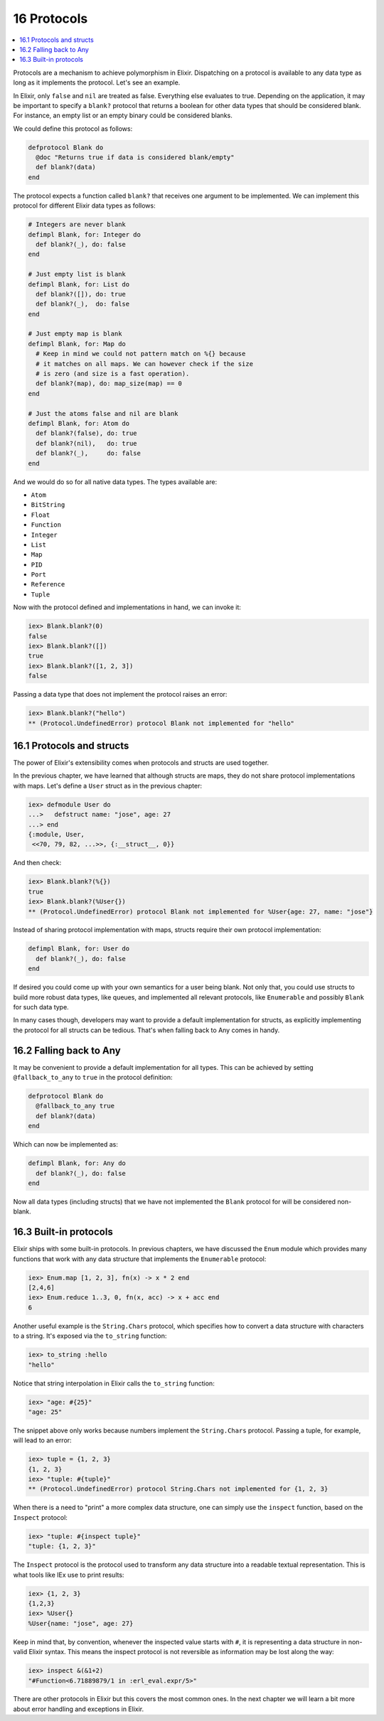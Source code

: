 16 Protocols
==========================================================

.. contents:: :local:

Protocols are a mechanism to achieve polymorphism in Elixir. Dispatching
on a protocol is available to any data type as long as it implements the
protocol. Let's see an example.

In Elixir, only ``false`` and ``nil`` are treated as false. Everything
else evaluates to true. Depending on the application, it may be
important to specify a ``blank?`` protocol that returns a boolean for
other data types that should be considered blank. For instance, an empty
list or an empty binary could be considered blanks.

We could define this protocol as follows:

.. code:: elixir

    defprotocol Blank do
      @doc "Returns true if data is considered blank/empty"
      def blank?(data)
    end

The protocol expects a function called ``blank?`` that receives one
argument to be implemented. We can implement this protocol for different
Elixir data types as follows:

.. code:: elixir

    # Integers are never blank
    defimpl Blank, for: Integer do
      def blank?(_), do: false
    end

    # Just empty list is blank
    defimpl Blank, for: List do
      def blank?([]), do: true
      def blank?(_),  do: false
    end

    # Just empty map is blank
    defimpl Blank, for: Map do
      # Keep in mind we could not pattern match on %{} because
      # it matches on all maps. We can however check if the size
      # is zero (and size is a fast operation).
      def blank?(map), do: map_size(map) == 0
    end

    # Just the atoms false and nil are blank
    defimpl Blank, for: Atom do
      def blank?(false), do: true
      def blank?(nil),   do: true
      def blank?(_),     do: false
    end

And we would do so for all native data types. The types available are:

-  ``Atom``
-  ``BitString``
-  ``Float``
-  ``Function``
-  ``Integer``
-  ``List``
-  ``Map``
-  ``PID``
-  ``Port``
-  ``Reference``
-  ``Tuple``

Now with the protocol defined and implementations in hand, we can invoke
it:

.. code:: iex

    iex> Blank.blank?(0)
    false
    iex> Blank.blank?([])
    true
    iex> Blank.blank?([1, 2, 3])
    false

Passing a data type that does not implement the protocol raises an
error:

.. code:: iex

    iex> Blank.blank?("hello")
    ** (Protocol.UndefinedError) protocol Blank not implemented for "hello"

16.1 Protocols and structs
--------------------------

The power of Elixir's extensibility comes when protocols and structs are
used together.

In the previous chapter, we have learned that although structs are maps,
they do not share protocol implementations with maps. Let's define a
``User`` struct as in the previous chapter:

.. code:: iex

    iex> defmodule User do
    ...>   defstruct name: "jose", age: 27
    ...> end
    {:module, User,
     <<70, 79, 82, ...>>, {:__struct__, 0}}

And then check:

.. code:: iex

    iex> Blank.blank?(%{})
    true
    iex> Blank.blank?(%User{})
    ** (Protocol.UndefinedError) protocol Blank not implemented for %User{age: 27, name: "jose"}

Instead of sharing protocol implementation with maps, structs require
their own protocol implementation:

.. code:: elixir

    defimpl Blank, for: User do
      def blank?(_), do: false
    end

If desired you could come up with your own semantics for a user being
blank. Not only that, you could use structs to build more robust data
types, like queues, and implemented all relevant protocols, like
``Enumerable`` and possibly ``Blank`` for such data type.

In many cases though, developers may want to provide a default
implementation for structs, as explicitly implementing the protocol for
all structs can be tedious. That's when falling back to Any comes in
handy.

16.2 Falling back to Any
------------------------

It may be convenient to provide a default implementation for all types.
This can be achieved by setting ``@fallback_to_any`` to ``true`` in the
protocol definition:

.. code:: elixir

    defprotocol Blank do
      @fallback_to_any true
      def blank?(data)
    end

Which can now be implemented as:

.. code:: elixir

    defimpl Blank, for: Any do
      def blank?(_), do: false
    end

Now all data types (including structs) that we have not implemented the
``Blank`` protocol for will be considered non-blank.

16.3 Built-in protocols
-----------------------

Elixir ships with some built-in protocols. In previous chapters, we have
discussed the ``Enum`` module which provides many functions that work
with any data structure that implements the ``Enumerable`` protocol:

.. code:: iex

    iex> Enum.map [1, 2, 3], fn(x) -> x * 2 end
    [2,4,6]
    iex> Enum.reduce 1..3, 0, fn(x, acc) -> x + acc end
    6

Another useful example is the ``String.Chars`` protocol, which specifies
how to convert a data structure with characters to a string. It's
exposed via the ``to_string`` function:

.. code:: iex

    iex> to_string :hello
    "hello"

Notice that string interpolation in Elixir calls the ``to_string``
function:

.. code:: iex

    iex> "age: #{25}"
    "age: 25"

The snippet above only works because numbers implement the
``String.Chars`` protocol. Passing a tuple, for example, will lead to an
error:

.. code:: iex

    iex> tuple = {1, 2, 3}
    {1, 2, 3}
    iex> "tuple: #{tuple}"
    ** (Protocol.UndefinedError) protocol String.Chars not implemented for {1, 2, 3}

When there is a need to "print" a more complex data structure, one can
simply use the ``inspect`` function, based on the ``Inspect`` protocol:

.. code:: iex

    iex> "tuple: #{inspect tuple}"
    "tuple: {1, 2, 3}"

The ``Inspect`` protocol is the protocol used to transform any data
structure into a readable textual representation. This is what tools
like IEx use to print results:

.. code:: iex

    iex> {1, 2, 3}
    {1,2,3}
    iex> %User{}
    %User{name: "jose", age: 27}

Keep in mind that, by convention, whenever the inspected value starts
with ``#``, it is representing a data structure in non-valid Elixir
syntax. This means the inspect protocol is not reversible as information
may be lost along the way:

.. code:: iex

    iex> inspect &(&1+2)
    "#Function<6.71889879/1 in :erl_eval.expr/5>"

There are other protocols in Elixir but this covers the most common
ones. In the next chapter we will learn a bit more about error handling
and exceptions in Elixir.
